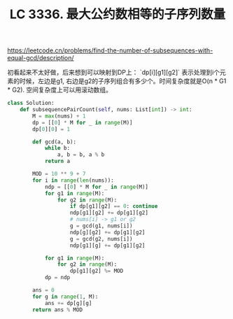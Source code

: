 #+title: LC 3336. 最大公约数相等的子序列数量
https://leetcode.cn/problems/find-the-number-of-subsequences-with-equal-gcd/description/

初看起来不太好做，后来想到可以映射到DP上： `dp[i][g1][g2]` 表示处理到i个元素的时候，左边是g1, 右边是g2的子序列组合有多少个。时间复杂度就是O(n * G1 * G2). 空间复杂度上可以用滚动数组。

#+BEGIN_SRC Python
class Solution:
    def subsequencePairCount(self, nums: List[int]) -> int:
        M = max(nums) + 1
        dp = [[0] * M for _ in range(M)]
        dp[0][0] = 1

        def gcd(a, b):
            while b:
                a, b = b, a % b
            return a

        MOD = 10 ** 9 + 7
        for i in range(len(nums)):
            ndp = [[0] * M for _ in range(M)]
            for g1 in range(M):
                for g2 in range(M):
                    if dp[g1][g2] == 0: continue
                    ndp[g1][g2] += dp[g1][g2]
                    # nums[i] -> g1 or g2
                    g = gcd(g1, nums[i])
                    ndp[g][g2] += dp[g1][g2]
                    g = gcd(g2, nums[i])
                    ndp[g1][g] += dp[g1][g2]

            for g1 in range(M):
                for g2 in range(M):
                    dp[g1][g2] %= MOD
            dp = ndp

        ans = 0
        for g in range(1, M):
            ans += dp[g][g]
        return ans % MOD
#+END_SRC
